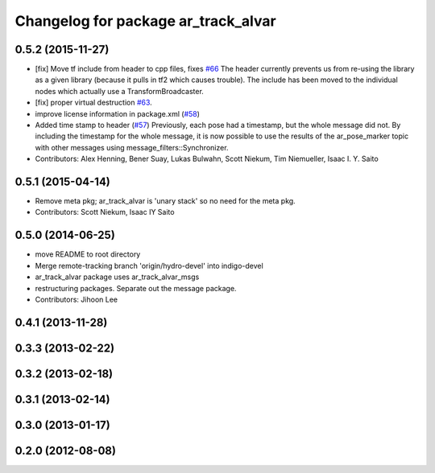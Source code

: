 ^^^^^^^^^^^^^^^^^^^^^^^^^^^^^^^^^^^^
Changelog for package ar_track_alvar
^^^^^^^^^^^^^^^^^^^^^^^^^^^^^^^^^^^^

0.5.2 (2015-11-27)
------------------
* [fix] Move tf include from header to cpp files, fixes `#66 <https://github.com/sniekum/ar_track_alvar/issues/66>`_
  The header currently prevents us from re-using the library as a given library (because it pulls in tf2 which causes trouble). The include has been moved to the individual nodes which actually use a TransformBroadcaster.
* [fix] proper virtual destruction `#63 <https://github.com/sniekum/ar_track_alvar/issues/63>`_.
* improve license information in package.xml (`#58 <https://github.com/sniekum/ar_track_alvar/issues/58>`_)
* Added time stamp to header (`#57 <https://github.com/sniekum/ar_track_alvar/issues/57>`_)
  Previously, each pose had a timestamp, but the whole message did not. By including the timestamp for the whole message, it is now possible to use the results of the ar_pose_marker topic with other messages using message_filters::Synchronizer.
* Contributors: Alex Henning, Bener Suay, Lukas Bulwahn, Scott Niekum, Tim Niemueller, Isaac I. Y. Saito

0.5.1 (2015-04-14)
------------------
* Remove meta pkg; ar_track_alvar is 'unary stack' so no need for the meta pkg.
* Contributors: Scott Niekum, Isaac IY Saito

0.5.0 (2014-06-25)
------------------
* move README to root directory
* Merge remote-tracking branch 'origin/hydro-devel' into indigo-devel
* ar_track_alvar package uses ar_track_alvar_msgs
* restructuring packages. Separate out the message package.
* Contributors: Jihoon Lee

0.4.1 (2013-11-28)
------------------

0.3.3 (2013-02-22)
------------------

0.3.2 (2013-02-18)
------------------

0.3.1 (2013-02-14)
------------------

0.3.0 (2013-01-17)
------------------

0.2.0 (2012-08-08)
------------------
